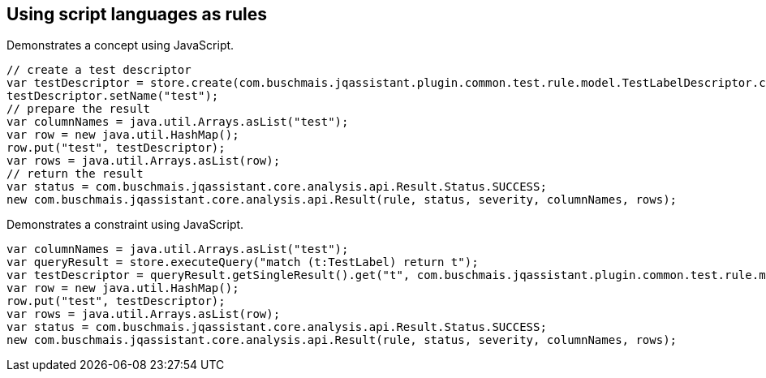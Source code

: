 == Using script languages as rules

:author: Dirk Mahler
:version: 1.0.0-RC+

[[javascript:AsciiDocTestConcept]]
.Demonstrates a concept using JavaScript.
[source,javascript,role=concept,severity=major]
----
// create a test descriptor
var testDescriptor = store.create(com.buschmais.jqassistant.plugin.common.test.rule.model.TestLabelDescriptor.class);
testDescriptor.setName("test");
// prepare the result
var columnNames = java.util.Arrays.asList("test");
var row = new java.util.HashMap();
row.put("test", testDescriptor);
var rows = java.util.Arrays.asList(row);
// return the result
var status = com.buschmais.jqassistant.core.analysis.api.Result.Status.SUCCESS;
new com.buschmais.jqassistant.core.analysis.api.Result(rule, status, severity, columnNames, rows);
----

[[javascript:AsciiDocTestConstraint]]
.Demonstrates a constraint using JavaScript.
[source,javascript,role=constraint,requiresConcepts="javascript:AsciiDocTestConcept",severity=blocker]
----
var columnNames = java.util.Arrays.asList("test");
var queryResult = store.executeQuery("match (t:TestLabel) return t");
var testDescriptor = queryResult.getSingleResult().get("t", com.buschmais.jqassistant.plugin.common.test.rule.model.TestLabelDescriptor.class);
var row = new java.util.HashMap();
row.put("test", testDescriptor);
var rows = java.util.Arrays.asList(row);
var status = com.buschmais.jqassistant.core.analysis.api.Result.Status.SUCCESS;
new com.buschmais.jqassistant.core.analysis.api.Result(rule, status, severity, columnNames, rows);
----
